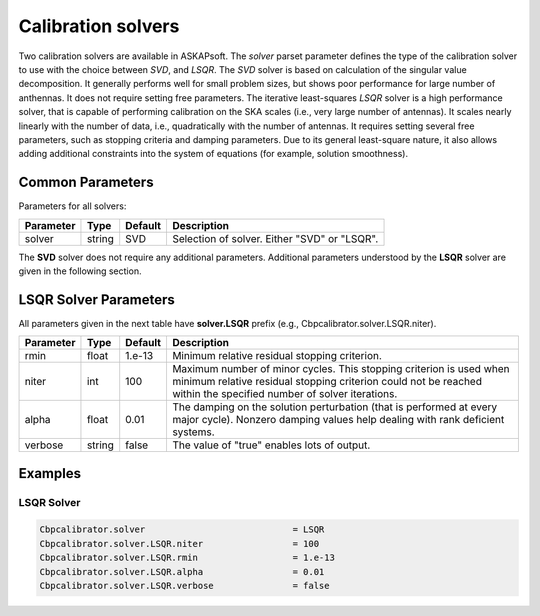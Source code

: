 Calibration solvers
===================

Two calibration solvers are available in ASKAPsoft. The *solver* parset parameter defines 
the type of the calibration solver to use with the choice between *SVD*, and *LSQR*. The *SVD* solver
is based on calculation of the singular value decomposition. It generally performs well for small problem sizes,
but shows poor performance for large number of anthennas. It does not require setting free parameters.
The iterative least-squares *LSQR* solver is a high performance solver, that is capable of performing calibration 
on the SKA scales (i.e., very large number of antennas). It scales nearly linearly with the number of data, i.e.,
quadratically with the number of antennas.
It requires setting several free parameters, such as stopping criteria and damping parameters.
Due to its general least-square nature, it also allows adding additional constraints into the system of equations 
(for example, solution smoothness).

Common Parameters
-----------------

Parameters for all solvers:

+-------------------+--------------+--------------+--------------------------------------------------------+
|**Parameter**      |**Type**      |**Default**   |**Description**                                         |
+===================+==============+==============+========================================================+
|solver             |string        |SVD           |Selection of solver. Either "SVD" or "LSQR".            |
+-------------------+--------------+--------------+--------------------------------------------------------+

The **SVD** solver does not require any additional parameters.
Additional parameters understood by the **LSQR** solver are given in the following section.

LSQR Solver Parameters
----------------------

All parameters given in the next table have **solver.LSQR** prefix (e.g., Cbpcalibrator.solver.LSQR.niter).

+-------------------+--------------+--------------+--------------------------------------------------------+
|**Parameter**      |**Type**      |**Default**   |**Description**                                         |
+===================+==============+==============+========================================================+
|rmin               |float         |1.e-13        |Minimum relative residual stopping criterion.           |
+-------------------+--------------+--------------+--------------------------------------------------------+
|niter              |int           |100           |Maximum number of minor cycles.                         |
|                   |              |              |This stopping criterion is used when minimum relative   |
|                   |              |              |residual stopping criterion could not be reached within |
|                   |              |              |the specified number of solver iterations.              |
+-------------------+--------------+--------------+--------------------------------------------------------+
|alpha              |float         |0.01          |The damping on the solution perturbation (that is       |
|                   |              |              |performed at every major cycle). Nonzero damping values |
|                   |              |              |help dealing with rank deficient systems.               |
+-------------------+--------------+--------------+--------------------------------------------------------+
|verbose            |string        |false         |The value of "true" enables lots of output.             |
+-------------------+--------------+--------------+--------------------------------------------------------+


Examples
--------

LSQR Solver
~~~~~~~~~~~

.. code-block:: bash

    Cbpcalibrator.solver                            = LSQR
    Cbpcalibrator.solver.LSQR.niter                 = 100
    Cbpcalibrator.solver.LSQR.rmin                  = 1.e-13
    Cbpcalibrator.solver.LSQR.alpha                 = 0.01
    Cbpcalibrator.solver.LSQR.verbose               = false
